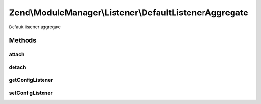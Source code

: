.. ModuleManager/Listener/DefaultListenerAggregate.php generated using docpx on 01/30/13 03:32am


Zend\\ModuleManager\\Listener\\DefaultListenerAggregate
=======================================================

Default listener aggregate

Methods
+++++++

attach
------

.. function:: attach()


    Attach one or more listeners

    :param EventManagerInterface: 

    :rtype: DefaultListenerAggregate 



detach
------

.. function:: detach()


    Detach all previously attached listeners

    :param EventManagerInterface: 

    :rtype: void 



getConfigListener
-----------------

.. function:: getConfigListener()


    Get the config merger.

    :rtype: ConfigMergerInterface 



setConfigListener
-----------------

.. function:: setConfigListener()


    Set the config merger to use.

    :param ConfigMergerInterface: 

    :rtype: DefaultListenerAggregate 



